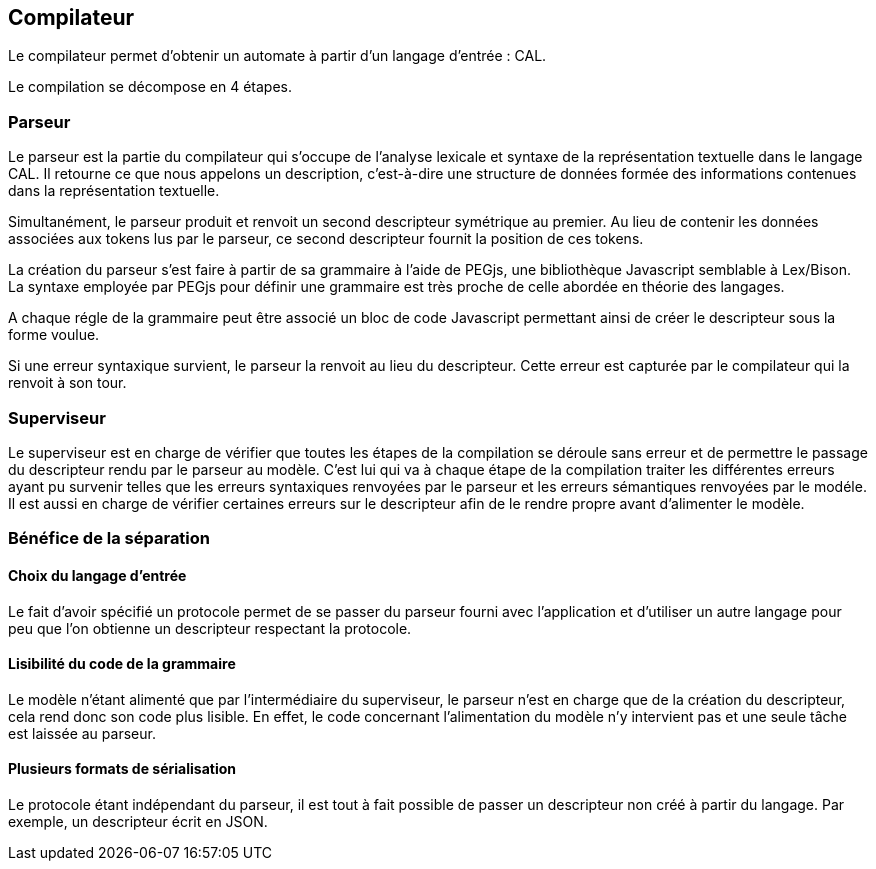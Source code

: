 == Compilateur

Le compilateur permet d'obtenir un automate à partir d'un langage d'entrée : CAL.

Le compilation se décompose en 4 étapes.

=== Parseur

Le parseur est la partie du compilateur qui s'occupe de l'analyse lexicale et syntaxe de la représentation textuelle dans le langage CAL.
Il retourne ce que nous appelons un description, c'est-à-dire une structure de données formée des informations contenues dans la représentation textuelle.

Simultanément, le parseur produit et renvoit un second descripteur symétrique au premier.
Au lieu de contenir les données associées aux tokens lus par le parseur,
ce second descripteur fournit la position de ces tokens.

La création du parseur s'est faire à partir de sa grammaire à l'aide de PEGjs, une bibliothèque Javascript semblable à Lex/Bison.
La syntaxe employée par PEGjs pour définir une grammaire est très proche de celle abordée en théorie des langages.

A chaque régle de la grammaire peut être associé un bloc de code Javascript permettant ainsi de créer le descripteur sous la forme voulue.

Si une erreur syntaxique survient, le parseur la renvoit au lieu du descripteur.
Cette erreur est capturée par le compilateur qui la renvoit à son tour.

=== Superviseur 

Le superviseur est en charge de vérifier que toutes les étapes de la compilation se déroule sans erreur et de permettre le passage du descripteur rendu par le parseur au modèle.
C'est lui qui va à chaque étape de la compilation traiter les différentes erreurs ayant pu survenir telles que les erreurs syntaxiques renvoyées par le parseur et les erreurs sémantiques renvoyées par le modéle.
Il est aussi en charge de vérifier certaines erreurs sur le descripteur afin de le rendre propre avant d'alimenter le modèle.

=== Bénéfice de la séparation

==== Choix du langage d'entrée
    
Le fait d'avoir spécifié un protocole permet de se passer du parseur fourni avec l'application et d'utiliser un autre langage pour peu que l'on obtienne un descripteur respectant la protocole.

==== Lisibilité du code de la grammaire

Le modèle n'étant alimenté que par l'intermédiaire du superviseur, le parseur n'est en charge que de la création du descripteur, cela rend donc son code plus lisible.
En effet, le code concernant l'alimentation du modèle n'y intervient pas et une seule tâche est laissée au parseur.

==== Plusieurs formats de sérialisation

Le protocole étant indépendant du parseur, il est tout à fait possible de passer un descripteur non créé à partir du langage. Par exemple, un descripteur écrit en JSON.

